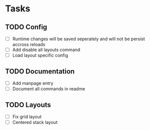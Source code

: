 * Tasks
** TODO Config
   - [ ] Runtime changes will be saved seperately and will not be persist
     accross reloads
   - [ ] Add disable all layouts command
   - [ ] Load layout specific config
** TODO Documentation
   - [ ] Add manpage entry
   - [ ] Document all commands in readme
** TODO Layouts
   - [ ] Fix grid layout
   - [ ] Centered stack layout
